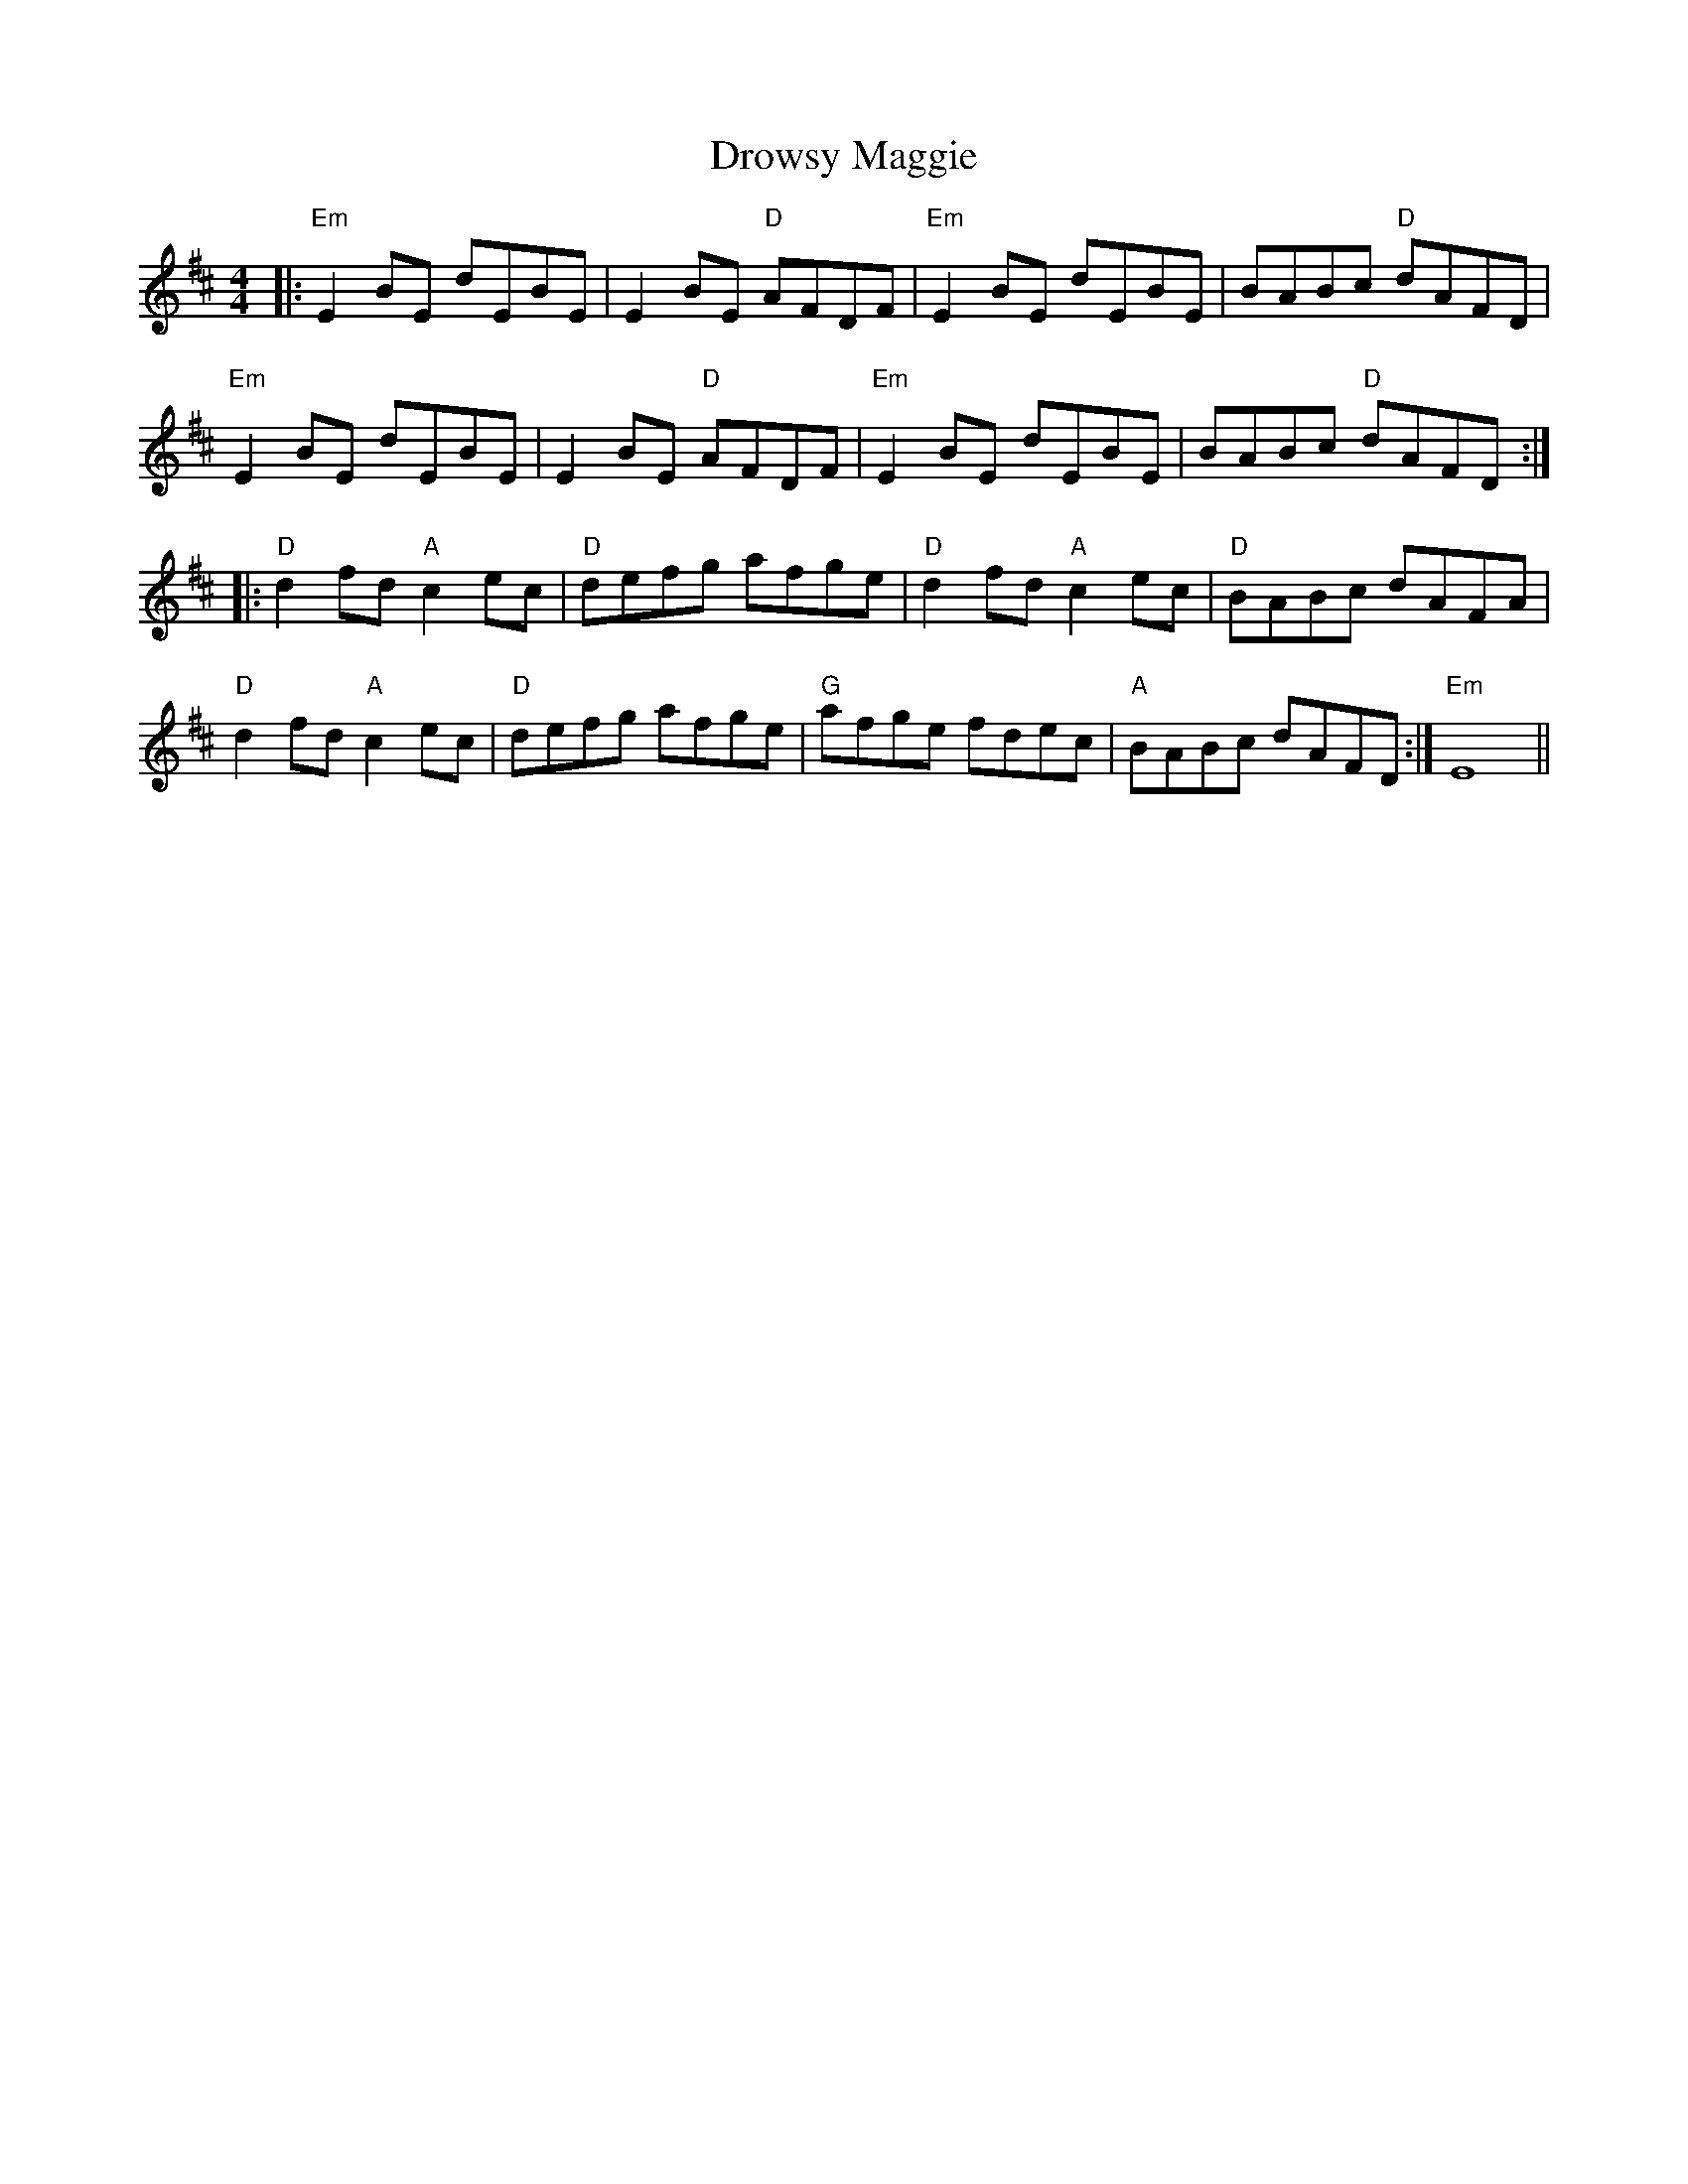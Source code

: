 X: 10916
T: Drowsy Maggie
R: reel
M: 4/4
K: Edorian
|:"Em"E2BE dEBE|E2BE "D"AFDF|"Em"E2BE dEBE|BABc "D"dAFD|
"Em"E2BE dEBE|E2BE "D"AFDF|"Em"E2BE dEBE|BABc "D"dAFD:|
|:"D"d2fd "A"c2ec|"D"defg afge|"D"d2fd "A"c2ec|"D"BABc dAFA|
"D"d2fd "A"c2ec|"D"defg afge|"G"afge fdec|"A"BABc dAFD:|"Em"E8||

